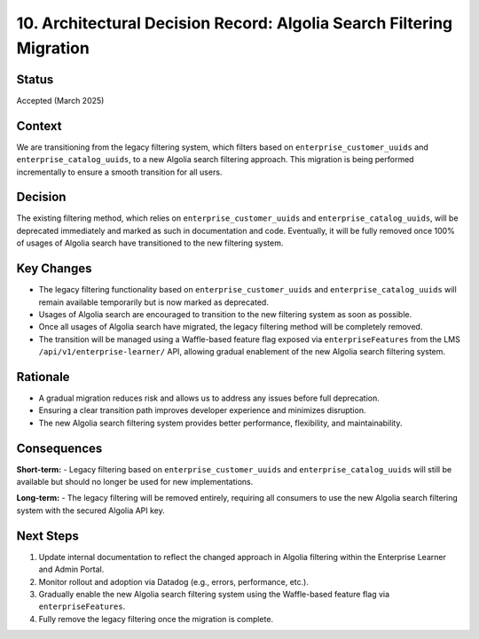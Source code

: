 ========================================================
10. Architectural Decision Record: Algolia Search Filtering Migration
========================================================

Status
------

Accepted (March 2025)

Context
-------
We are transitioning from the legacy filtering system, which filters based on ``enterprise_customer_uuids`` and ``enterprise_catalog_uuids``, to a new Algolia search filtering approach. This migration is being performed incrementally to ensure a smooth transition for all users.

Decision
--------
The existing filtering method, which relies on ``enterprise_customer_uuids`` and ``enterprise_catalog_uuids``, will be deprecated immediately and marked as such in documentation and code. Eventually, it will be fully removed once 100% of usages of Algolia search have transitioned to the new filtering system.

Key Changes
-----------
- The legacy filtering functionality based on ``enterprise_customer_uuids`` and ``enterprise_catalog_uuids`` will remain available temporarily but is now marked as deprecated.
- Usages of Algolia search are encouraged to transition to the new filtering system as soon as possible.
- Once all usages of Algolia search have migrated, the legacy filtering method will be completely removed.
- The transition will be managed using a Waffle-based feature flag exposed via ``enterpriseFeatures`` from the LMS ``/api/v1/enterprise-learner/`` API, allowing gradual enablement of the new Algolia search filtering system.

Rationale
---------
- A gradual migration reduces risk and allows us to address any issues before full deprecation.
- Ensuring a clear transition path improves developer experience and minimizes disruption.
- The new Algolia search filtering system provides better performance, flexibility, and maintainability.

Consequences
------------
**Short-term:**
- Legacy filtering based on ``enterprise_customer_uuids`` and ``enterprise_catalog_uuids`` will still be available but should no longer be used for new implementations.

**Long-term:**
- The legacy filtering will be removed entirely, requiring all consumers to use the new Algolia search filtering system with the secured Algolia API key.

Next Steps
-----------
1. Update internal documentation to reflect the changed approach in Algolia filtering within the Enterprise Learner and Admin Portal.
2. Monitor rollout and adoption via Datadog (e.g., errors, performance, etc.).
3. Gradually enable the new Algolia search filtering system using the Waffle-based feature flag via ``enterpriseFeatures``.
4. Fully remove the legacy filtering once the migration is complete.
